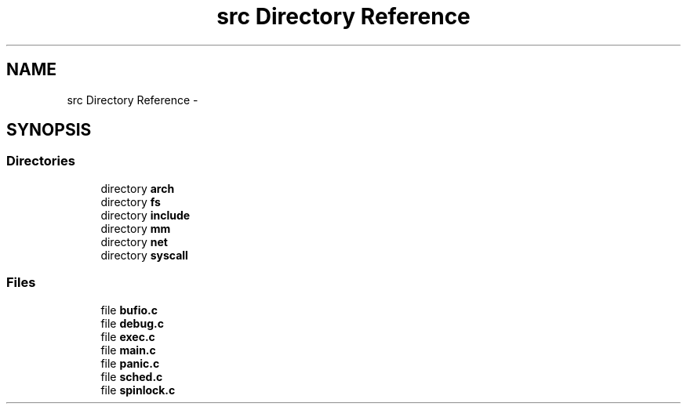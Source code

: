.TH "src Directory Reference" 3 "Sun Nov 9 2014" "Version 0.1" "aPlus" \" -*- nroff -*-
.ad l
.nh
.SH NAME
src Directory Reference \- 
.SH SYNOPSIS
.br
.PP
.SS "Directories"

.in +1c
.ti -1c
.RI "directory \fBarch\fP"
.br
.ti -1c
.RI "directory \fBfs\fP"
.br
.ti -1c
.RI "directory \fBinclude\fP"
.br
.ti -1c
.RI "directory \fBmm\fP"
.br
.ti -1c
.RI "directory \fBnet\fP"
.br
.ti -1c
.RI "directory \fBsyscall\fP"
.br
.in -1c
.SS "Files"

.in +1c
.ti -1c
.RI "file \fBbufio\&.c\fP"
.br
.ti -1c
.RI "file \fBdebug\&.c\fP"
.br
.ti -1c
.RI "file \fBexec\&.c\fP"
.br
.ti -1c
.RI "file \fBmain\&.c\fP"
.br
.ti -1c
.RI "file \fBpanic\&.c\fP"
.br
.ti -1c
.RI "file \fBsched\&.c\fP"
.br
.ti -1c
.RI "file \fBspinlock\&.c\fP"
.br
.in -1c
